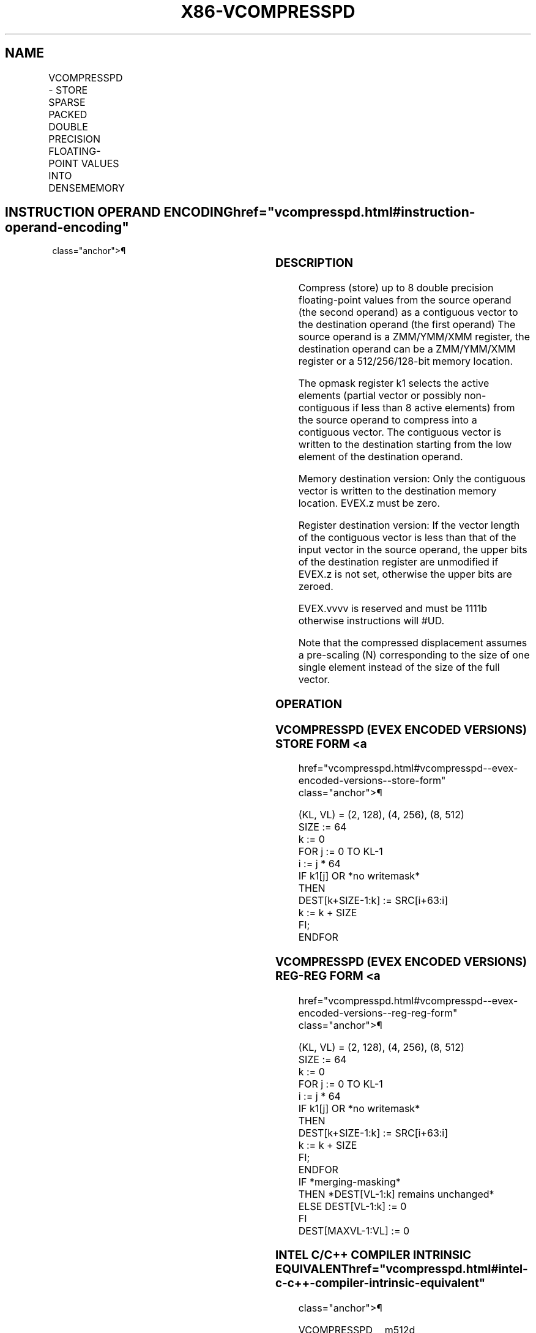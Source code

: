'\" t
.nh
.TH "X86-VCOMPRESSPD" "7" "December 2023" "Intel" "Intel x86-64 ISA Manual"
.SH NAME
VCOMPRESSPD - STORE SPARSE PACKED DOUBLE PRECISION FLOATING-POINT VALUES INTO DENSEMEMORY
.TS
allbox;
l l l l l 
l l l l l .
\fBOpcode/Instruction\fP	\fBOp/En\fP	\fB64/32 Bit Mode Support\fP	\fBCPUID Feature Flag\fP	\fBDescription\fP
T{
EVEX.128.66.0F38.W1 8A /r VCOMPRESSPD xmm1/m128 {k1}{z}, xmm2
T}	A	V/V	AVX512VL AVX512F	T{
Compress packed double precision floating-point values from xmm2 to xmm1/m128 using writemask k1.
T}
T{
EVEX.256.66.0F38.W1 8A /r VCOMPRESSPD ymm1/m256 {k1}{z}, ymm2
T}	A	V/V	AVX512VL AVX512F	T{
Compress packed double precision floating-point values from ymm2 to ymm1/m256 using writemask k1.
T}
T{
EVEX.512.66.0F38.W1 8A /r VCOMPRESSPD zmm1/m512 {k1}{z}, zmm2
T}	A	V/V	AVX512F	T{
Compress packed double precision floating-point values from zmm2 using control mask k1 to zmm1/m512.
T}
.TE

.SH INSTRUCTION OPERAND ENCODING  href="vcompresspd.html#instruction-operand-encoding"
class="anchor">¶

.TS
allbox;
l l l l l l 
l l l l l l .
\fBOp/En\fP	\fBTuple Type\fP	\fBOperand 1\fP	\fBOperand 2\fP	\fBOperand 3\fP	\fBOperand 4\fP
A	Tuple1 Scalar	ModRM:r/m (w)	ModRM:reg (r)	N/A	N/A
.TE

.SS DESCRIPTION
Compress (store) up to 8 double precision floating-point values from the
source operand (the second operand) as a contiguous vector to the
destination operand (the first operand) The source operand is a
ZMM/YMM/XMM register, the destination operand can be a ZMM/YMM/XMM
register or a 512/256/128-bit memory location.

.PP
The opmask register k1 selects the active elements (partial vector or
possibly non-contiguous if less than 8 active elements) from the source
operand to compress into a contiguous vector. The contiguous vector is
written to the destination starting from the low element of the
destination operand.

.PP
Memory destination version: Only the contiguous vector is written to the
destination memory location. EVEX.z must be zero.

.PP
Register destination version: If the vector length of the contiguous
vector is less than that of the input vector in the source operand, the
upper bits of the destination register are unmodified if EVEX.z is not
set, otherwise the upper bits are zeroed.

.PP
EVEX.vvvv is reserved and must be 1111b otherwise instructions will
#UD.

.PP
Note that the compressed displacement assumes a pre-scaling (N)
corresponding to the size of one single element instead of the size of
the full vector.

.SS OPERATION
.SS VCOMPRESSPD (EVEX ENCODED VERSIONS) STORE FORM <a
href="vcompresspd.html#vcompresspd--evex-encoded-versions--store-form"
class="anchor">¶

.EX
(KL, VL) = (2, 128), (4, 256), (8, 512)
SIZE := 64
k := 0
FOR j := 0 TO KL-1
    i := j * 64
    IF k1[j] OR *no writemask*
        THEN
            DEST[k+SIZE-1:k] := SRC[i+63:i]
            k := k + SIZE
    FI;
ENDFOR
.EE

.SS VCOMPRESSPD (EVEX ENCODED VERSIONS) REG-REG FORM <a
href="vcompresspd.html#vcompresspd--evex-encoded-versions--reg-reg-form"
class="anchor">¶

.EX
(KL, VL) = (2, 128), (4, 256), (8, 512)
SIZE := 64
k := 0
FOR j := 0 TO KL-1
    i := j * 64
    IF k1[j] OR *no writemask*
        THEN
                DEST[k+SIZE-1:k] := SRC[i+63:i]
                k := k + SIZE
    FI;
ENDFOR
IF *merging-masking*
            THEN *DEST[VL-1:k] remains unchanged*
            ELSE DEST[VL-1:k] := 0
FI
DEST[MAXVL-1:VL] := 0
.EE

.SS INTEL C/C++ COMPILER INTRINSIC EQUIVALENT  href="vcompresspd.html#intel-c-c++-compiler-intrinsic-equivalent"
class="anchor">¶

.EX
VCOMPRESSPD __m512d _mm512_mask_compress_pd( __m512d s, __mmask8 k, __m512d a);

VCOMPRESSPD __m512d _mm512_maskz_compress_pd( __mmask8 k, __m512d a);

VCOMPRESSPD void _mm512_mask_compressstoreu_pd( void * d, __mmask8 k, __m512d a);

VCOMPRESSPD __m256d _mm256_mask_compress_pd( __m256d s, __mmask8 k, __m256d a);

VCOMPRESSPD __m256d _mm256_maskz_compress_pd( __mmask8 k, __m256d a);

VCOMPRESSPD void _mm256_mask_compressstoreu_pd( void * d, __mmask8 k, __m256d a);

VCOMPRESSPD __m128d _mm_mask_compress_pd( __m128d s, __mmask8 k, __m128d a);

VCOMPRESSPD __m128d _mm_maskz_compress_pd( __mmask8 k, __m128d a);

VCOMPRESSPD void _mm_mask_compressstoreu_pd( void * d, __mmask8 k, __m128d a);
.EE

.SS SIMD FLOATING-POINT EXCEPTIONS  href="vcompresspd.html#simd-floating-point-exceptions"
class="anchor">¶

.PP
None.

.SS OTHER EXCEPTIONS
EVEX-encoded instructions, see Exceptions Type E4.nb in
Table 2-49, “Type E4 Class Exception
Conditions.”

.PP
Additionally:

.TS
allbox;
l l 
l l .
\fB\fP	\fB\fP
#UD	If EVEX.vvvv != 1111B.
.TE

.SH COLOPHON
This UNOFFICIAL, mechanically-separated, non-verified reference is
provided for convenience, but it may be
incomplete or
broken in various obvious or non-obvious ways.
Refer to Intel® 64 and IA-32 Architectures Software Developer’s
Manual
\[la]https://software.intel.com/en\-us/download/intel\-64\-and\-ia\-32\-architectures\-sdm\-combined\-volumes\-1\-2a\-2b\-2c\-2d\-3a\-3b\-3c\-3d\-and\-4\[ra]
for anything serious.

.br
This page is generated by scripts; therefore may contain visual or semantical bugs. Please report them (or better, fix them) on https://github.com/MrQubo/x86-manpages.
